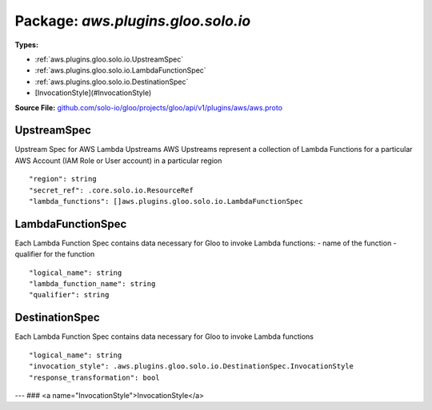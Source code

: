
===================================================
Package: `aws.plugins.gloo.solo.io`
===================================================

.. _aws.plugins.gloo.solo.io.github.com/solo-io/gloo/projects/gloo/api/v1/plugins/aws/aws.proto:


**Types:**


- :ref:`aws.plugins.gloo.solo.io.UpstreamSpec`
- :ref:`aws.plugins.gloo.solo.io.LambdaFunctionSpec`
- :ref:`aws.plugins.gloo.solo.io.DestinationSpec`
- [InvocationStyle](#InvocationStyle)
  



**Source File:** `github.com/solo-io/gloo/projects/gloo/api/v1/plugins/aws/aws.proto <https://github.com/solo-io/gloo/blob/master/projects/gloo/api/v1/plugins/aws/aws.proto>`_





.. _aws.plugins.gloo.solo.io.UpstreamSpec:

UpstreamSpec
~~~~~~~~~~~~~~~~~~~~~~~~~~

 
Upstream Spec for AWS Lambda Upstreams
AWS Upstreams represent a collection of Lambda Functions for a particular AWS Account (IAM Role or User account)
in a particular region


::


   "region": string
   "secret_ref": .core.solo.io.ResourceRef
   "lambda_functions": []aws.plugins.gloo.solo.io.LambdaFunctionSpec

.. csv-table:: Fields Reference
   :header: "Field" , "Type", "Description", "Default"
   :delim: |


   `region` | `string` | The AWS Region where the desired Lambda Functions exxist | 
   `secret_ref` | :ref:`core.solo.io.ResourceRef` | A [Gloo Secret Ref](https://gloo.solo.io/introduction/concepts/#Secrets) to an AWS Secret AWS Secrets can be created with `glooctl secret create aws ...` If the secret is created manually, it must conform to the following structure: ``` access_key: <aws access key> secret_key: <aws secret key> ``` | 
   `lambda_functions` | :ref:`[]aws.plugins.gloo.solo.io.LambdaFunctionSpec` | The list of Lambda Functions contained within this region. This list will be automatically populated by Gloo if discovery is enabled for AWS Lambda Functions | 



.. _aws.plugins.gloo.solo.io.LambdaFunctionSpec:

LambdaFunctionSpec
~~~~~~~~~~~~~~~~~~~~~~~~~~

 
Each Lambda Function Spec contains data necessary for Gloo to invoke Lambda functions:
- name of the function
- qualifier for the function


::


   "logical_name": string
   "lambda_function_name": string
   "qualifier": string

.. csv-table:: Fields Reference
   :header: "Field" , "Type", "Description", "Default"
   :delim: |


   `logical_name` | `string` | the logical name gloo should associate with this function. if left empty, it will default to lambda_function_name+qualifier | 
   `lambda_function_name` | `string` | The Name of the Lambda Function as it appears in the AWS Lambda Portal | 
   `qualifier` | `string` | The Qualifier for the Lambda Function. Qualifiers act as a kind of version for Lambda Functions. See https://docs.aws.amazon.com/lambda/latest/dg/API_Invoke.html for more info. | 



.. _aws.plugins.gloo.solo.io.DestinationSpec:

DestinationSpec
~~~~~~~~~~~~~~~~~~~~~~~~~~

 
Each Lambda Function Spec contains data necessary for Gloo to invoke Lambda functions


::


   "logical_name": string
   "invocation_style": .aws.plugins.gloo.solo.io.DestinationSpec.InvocationStyle
   "response_transformation": bool

.. csv-table:: Fields Reference
   :header: "Field" , "Type", "Description", "Default"
   :delim: |


   `logical_name` | `string` | The Logical Name of the LambdaFunctionSpec to be invoked. | 
   `invocation_style` | :ref:`aws.plugins.gloo.solo.io.DestinationSpec.InvocationStyle` | Can be either Sync or Async. | 
   `response_transformation` | `bool` | de-jsonify response bodies returned from aws lambda | 



---
### <a name="InvocationStyle">InvocationStyle</a>



.. csv-table:: Enum Reference
   :header: "Name", "Description"
   :delim: |


   `SYNC` | 

   `ASYNC` | 





.. raw:: html
   <!-- Start of HubSpot Embed Code -->
   <script type="text/javascript" id="hs-script-loader" async defer src="//js.hs-scripts.com/5130874.js"></script>
   <!-- End of HubSpot Embed Code -->
